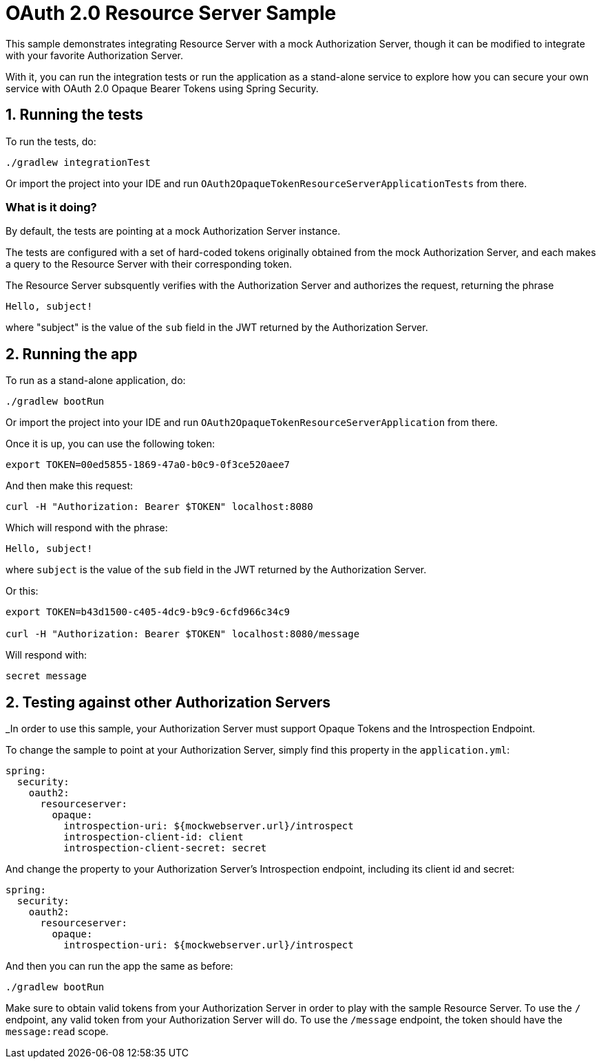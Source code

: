= OAuth 2.0 Resource Server Sample

This sample demonstrates integrating Resource Server with a mock Authorization Server, though it can be modified to integrate
with your favorite Authorization Server.

With it, you can run the integration tests or run the application as a stand-alone service to explore how you can
secure your own service with OAuth 2.0 Opaque Bearer Tokens using Spring Security.

== 1. Running the tests

To run the tests, do:

```bash
./gradlew integrationTest
```

Or import the project into your IDE and run `OAuth2OpaqueTokenResourceServerApplicationTests` from there.

=== What is it doing?

By default, the tests are pointing at a mock Authorization Server instance.

The tests are configured with a set of hard-coded tokens originally obtained from the mock Authorization Server,
and each makes a query to the Resource Server with their corresponding token.

The Resource Server subsquently verifies with the Authorization Server and authorizes the request, returning the phrase

```bash
Hello, subject!
```

where "subject" is the value of the `sub` field in the JWT returned by the Authorization Server.

== 2. Running the app

To run as a stand-alone application, do:

```bash
./gradlew bootRun
```

Or import the project into your IDE and run `OAuth2OpaqueTokenResourceServerApplication` from there.

Once it is up, you can use the following token:

```bash
export TOKEN=00ed5855-1869-47a0-b0c9-0f3ce520aee7
```

And then make this request:

```bash
curl -H "Authorization: Bearer $TOKEN" localhost:8080
```

Which will respond with the phrase:

```bash
Hello, subject!
```

where `subject` is the value of the `sub` field in the JWT returned by the Authorization Server.

Or this:

```bash
export TOKEN=b43d1500-c405-4dc9-b9c9-6cfd966c34c9

curl -H "Authorization: Bearer $TOKEN" localhost:8080/message
```

Will respond with:

```bash
secret message
```

== 2. Testing against other Authorization Servers

_In order to use this sample, your Authorization Server must support Opaque Tokens and the Introspection Endpoint.

To change the sample to point at your Authorization Server, simply find this property in the `application.yml`:

```yaml
spring:
  security:
    oauth2:
      resourceserver:
        opaque:
          introspection-uri: ${mockwebserver.url}/introspect
          introspection-client-id: client
          introspection-client-secret: secret
```

And change the property to your Authorization Server's Introspection endpoint, including its client id and secret:

```yaml
spring:
  security:
    oauth2:
      resourceserver:
        opaque:
          introspection-uri: ${mockwebserver.url}/introspect
```

And then you can run the app the same as before:

```bash
./gradlew bootRun
```

Make sure to obtain valid tokens from your Authorization Server in order to play with the sample Resource Server.
To use the `/` endpoint, any valid token from your Authorization Server will do.
To use the `/message` endpoint, the token should have the `message:read` scope.

